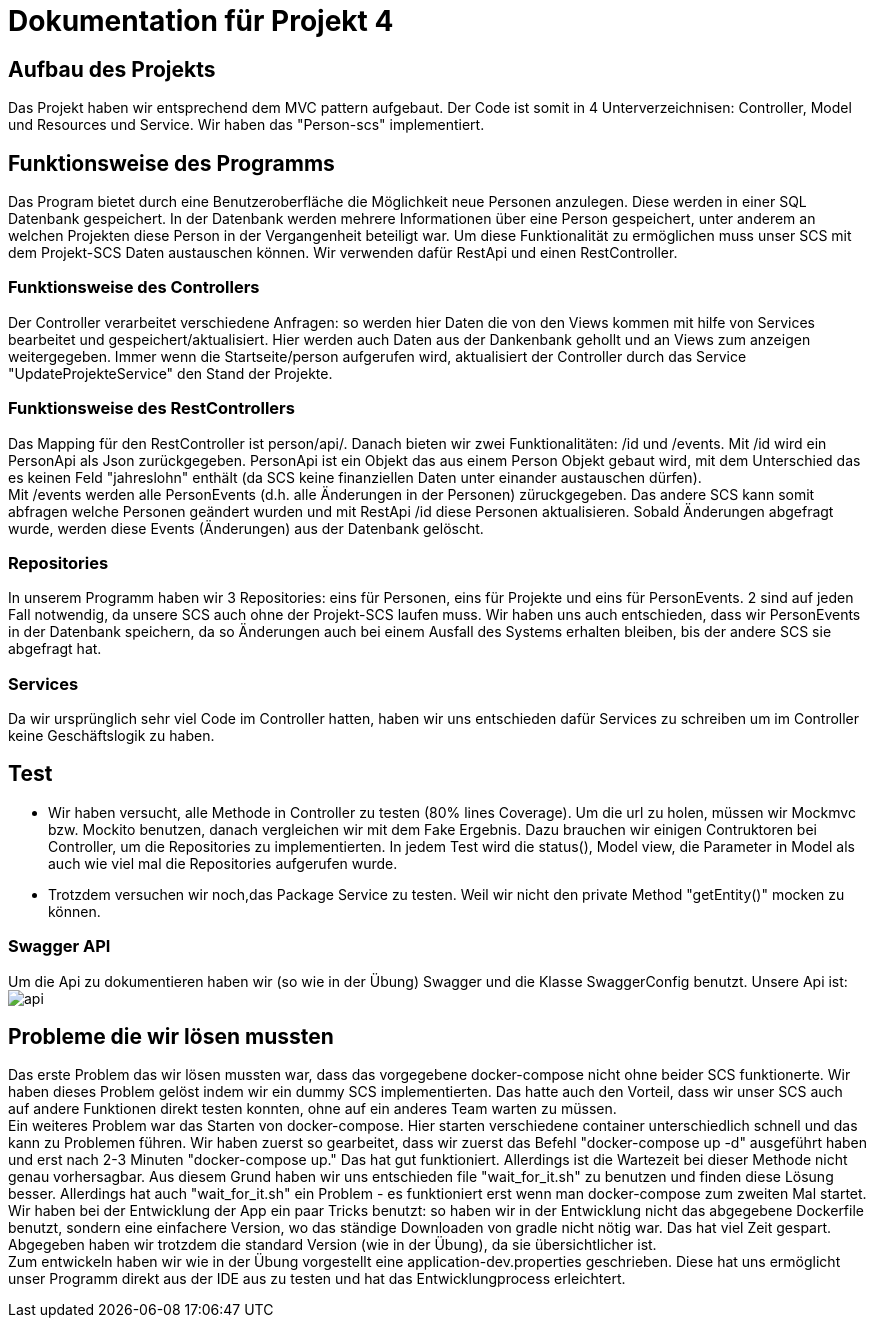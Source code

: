 # Dokumentation für Projekt 4

## Aufbau des Projekts
Das Projekt haben wir entsprechend dem MVC pattern aufgebaut. Der Code ist somit
in 4 Unterverzeichnisen: Controller, Model und Resources und Service. Wir haben
das "Person-scs" implementiert.

## Funktionsweise des Programms
Das Program bietet durch eine Benutzeroberfläche die Möglichkeit neue Personen
anzulegen. Diese werden in einer SQL Datenbank gespeichert. In der Datenbank werden
mehrere Informationen über eine Person gespeichert, unter anderem an welchen Projekten
diese Person in der Vergangenheit beteiligt war. Um diese Funktionalität zu
ermöglichen muss unser SCS mit dem Projekt-SCS Daten austauschen können. Wir verwenden
dafür RestApi und einen RestController.

### Funktionsweise des Controllers
Der Controller verarbeitet verschiedene Anfragen: so werden hier
Daten die von den Views kommen mit hilfe von Services bearbeitet und gespeichert/aktualisiert.
Hier werden auch Daten aus der Dankenbank gehollt und an Views zum anzeigen
weitergegeben. Immer wenn die Startseite/person aufgerufen wird, aktualisiert
der Controller durch das Service "UpdateProjekteService" den Stand der Projekte.

### Funktionsweise des RestControllers
Das Mapping für den RestController ist person/api/. Danach bieten
wir zwei Funktionalitäten: /id und /events. Mit /id wird ein PersonApi als Json
zurückgegeben. PersonApi ist ein Objekt das aus einem Person Objekt gebaut wird, mit dem
Unterschied das es keinen Feld "jahreslohn" enthält (da SCS keine finanziellen Daten
unter einander austauschen dürfen). +
Mit /events werden alle PersonEvents (d.h. alle Änderungen in der Personen) züruckgegeben.
Das andere SCS kann somit abfragen welche Personen geändert wurden und mit RestApi /id
diese Personen aktualisieren. Sobald Änderungen abgefragt wurde, werden diese Events (Änderungen) aus
der Datenbank gelöscht.

### Repositories
In unserem Programm haben wir 3 Repositories: eins für Personen, eins für Projekte und
eins für PersonEvents. 2 sind auf jeden Fall notwendig, da unsere SCS auch ohne der Projekt-SCS laufen muss.
Wir haben uns auch entschieden, dass wir PersonEvents in der Datenbank speichern, da so
Änderungen auch bei einem Ausfall des Systems erhalten bleiben, bis der andere SCS sie abgefragt hat.

### Services
Da wir ursprünglich sehr viel Code im Controller hatten, haben wir uns
entschieden dafür Services zu schreiben um im Controller keine Geschäftslogik zu
haben.

## Test

- Wir haben versucht, alle Methode in Controller zu testen (80% lines Coverage).
Um die url zu holen, müssen wir Mockmvc bzw. Mockito benutzen, danach vergleichen wir mit dem Fake
Ergebnis. Dazu brauchen wir einigen Contruktoren bei Controller, um die Repositories zu implementierten.
In jedem Test wird die status(), Model view, die Parameter in Model als auch wie viel mal die Repositories
aufgerufen wurde.

- Trotzdem versuchen wir noch,das Package Service zu testen. Weil wir nicht den private Method "getEntity()"
mocken zu können.


### Swagger API
Um die Api zu dokumentieren haben wir (so wie in der Übung) Swagger und die Klasse
SwaggerConfig benutzt. Unsere Api ist: +
image:api.png[]

## Probleme die wir lösen mussten
Das erste Problem das wir lösen mussten war, dass das vorgegebene docker-compose nicht ohne
beider SCS funktionerte. Wir haben dieses Problem gelöst indem wir ein dummy SCS implementierten.
Das hatte auch den Vorteil, dass wir unser SCS auch auf andere Funktionen direkt testen konnten, ohne
auf ein anderes Team warten zu müssen. +
Ein weiteres Problem war das Starten von docker-compose. Hier starten verschiedene
container unterschiedlich schnell und das kann zu Problemen führen. Wir haben zuerst so gearbeitet,
dass wir zuerst das Befehl "docker-compose up -d" ausgeführt haben und erst nach 2-3 Minuten
"docker-compose up." Das hat gut funktioniert. Allerdings ist die Wartezeit bei dieser Methode nicht
genau vorhersagbar. Aus diesem Grund haben wir uns entschieden file "wait_for_it.sh" zu benutzen und finden
diese Lösung besser. Allerdings hat auch "wait_for_it.sh" ein Problem - es funktioniert erst wenn
man docker-compose zum zweiten Mal startet. +
Wir haben bei der Entwicklung der App ein paar Tricks benutzt: so haben wir in der Entwicklung nicht
das abgegebene Dockerfile benutzt, sondern eine einfachere Version, wo das ständige Downloaden von gradle nicht
nötig war. Das hat viel Zeit gespart. Abgegeben haben wir trotzdem die standard Version (wie in der Übung), da
sie übersichtlicher ist. +
Zum entwickeln haben wir wie in der Übung vorgestellt eine application-dev.properties geschrieben.
Diese hat uns ermöglicht unser Programm direkt aus der IDE aus zu testen und hat das Entwicklungprocess erleichtert.

